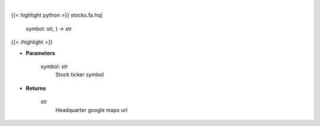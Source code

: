 .. role:: python(code)
    :language: python
    :class: highlight

|

.. raw:: html

    <h3>
    > Gets google map url for headquarter
    </h3>

{{< highlight python >}}
stocks.fa.hq(
    symbol: str,
    ) -> str
{{< /highlight >}}

* **Parameters**

    symbol: *str*
        Stock ticker symbol

    
* **Returns**

    str
        Headquarter google maps url
    